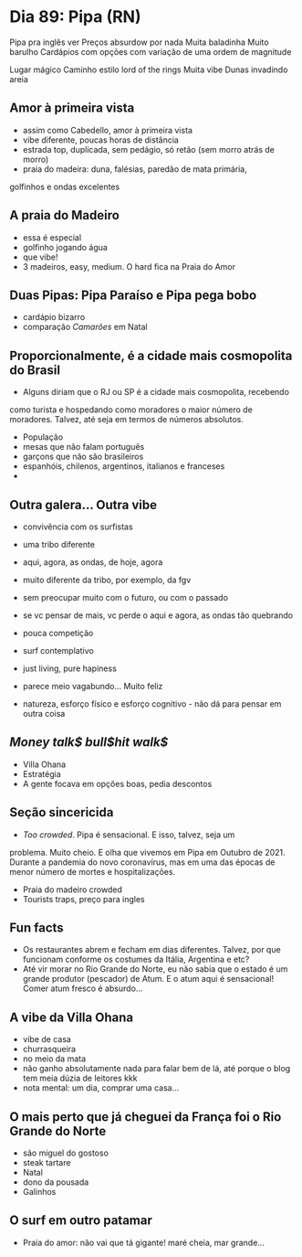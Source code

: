 * Dia 89: Pipa (RN)

Pipa pra inglês ver
Preços absurdow por nada
Muita baladinha
Muito barulho
Cardápios com opções com variação de uma ordem de magnitude

Lugar mágico
Caminho estilo lord of the rings 
Muita vibe
Dunas invadindo areia 


** Amor à primeira vista

+ assim como Cabedello, amor à primeira vista
+ vibe diferente, poucas horas de distância
+ estrada top, duplicada, sem pedágio, só retão (sem morro atrás de morro)
+ praia do madeira: duna, falésias, paredão de mata primária,
golfinhos e ondas excelentes

** A praia do Madeiro
+ essa é especial
+ golfinho jogando água
+ que vibe!
+ 3 madeiros, easy, medium. O hard fica na Praia do Amor
  
** Duas Pipas: Pipa Paraíso e Pipa pega bobo
+ cardápio bizarro
+ comparação /Camarões/ em Natal

  
** Proporcionalmente, é a cidade mais cosmopolita do Brasil
+ Alguns diriam que o RJ ou SP é a cidade mais cosmopolita, recebendo
como turista e hospedando como moradores o maior número de
moradores. Talvez, até seja em termos de números absolutos.
+ População
+ mesas que não falam português
+ garçons que não são brasileiros
+ espanhóis, chilenos, argentinos, italianos e franceses
+ 

** Outra galera... Outra vibe
+ convivência com os surfistas
+ uma tribo diferente

+ aqui, agora, as ondas, de hoje, agora
+ muito diferente da tribo, por exemplo, da fgv
+ sem preocupar muito com o futuro, ou com o passado
+ se vc pensar de mais, vc perde o aqui e agora, as ondas tão quebrando
+ pouca competição
+ surf contemplativo
+ just living, pure hapiness
+ parece meio vagabundo... Muito feliz
+ natureza, esforço físico e esforço cognitivo - não dá para pensar em outra coisa

** /Money talk$ bull$hit walk$/
+ Villa Ohana
+ Estratégia
+ A gente focava em opções boas, pedia descontos

** Seção sincericida
+ /Too crowded/. Pipa é sensacional. E isso, talvez, seja um
problema. Muito cheio. E olha que vivemos em Pipa em Outubro
de 2021. Durante a pandemia do novo coronavírus, mas em uma
das épocas de menor número de mortes e hospitalizações.
+ Praia do madeiro crowded
+ Tourists traps, preço para ingles

** Fun facts
+ Os restaurantes abrem e fecham em dias diferentes. Talvez, por que funcionam conforme os costumes da Itália, Argentina e etc?
+ Até vir morar no Rio Grande do Norte, eu não sabia que o estado é um grande produtor (pescador) de Atum. E o atum aqui é sensacional! Comer atum fresco é absurdo...

** A vibe da Villa Ohana
+ vibe de casa
+ churrasqueira
+ no meio da mata
+ não ganho absolutamente nada para falar bem de lá, até porque o blog tem meia dúzia de leitores kkk
+ nota mental: um dia, comprar uma casa...

** O mais perto que já cheguei da França foi o Rio Grande do Norte
+ são miguel do gostoso
+ steak tartare
+ Natal
+ dono da pousada
+ Galinhos
  
** O surf em outro patamar
+ Praia do amor: não vai que tá gigante! maré cheia, mar grande...
  
